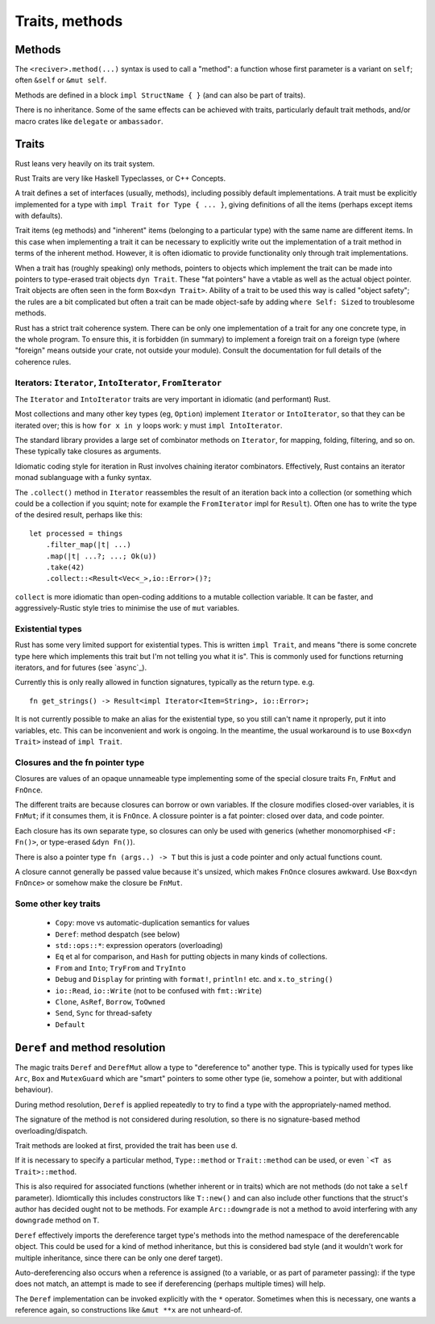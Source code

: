 Traits, methods
===============

Methods
-------

The ``<reciver>.method(...)`` syntax is used to call a "method":
a function
whose first parameter is a variant on ``self``;
often ``&self`` or ``&mut self``.

Methods are defined in a block ``impl StructName { }``
(and can also be part of traits).

There is no inheritance.
Some of the same effects can be achieved with traits,
particularly default trait methods,
and/or macro crates like ``delegate`` or ``ambassador``.


Traits
------

Rust leans very heavily on its trait system.

Rust Traits are very like Haskell Typeclasses,
or C++ Concepts.

A trait defines a set of interfaces (usually, methods),
including possibly default implementations.
A trait must be explicitly implemented for a type
with ``impl Trait for Type { ... }``,
giving definitions of all the items (perhaps except items with defaults).

Trait items (eg methods) and
"inherent" items (belonging to a particular type)
with the same name
are different items.
In this case when implementing a trait it can be necessary to
explicitly write out the implementation of a trait method
in terms of the inherent method.
However,
it is often idiomatic to provide functionality
only through trait implementations.

When a trait has (roughly speaking) only methods,
pointers to objects which implement the trait can be
made into pointers to type-erased trait objects ``dyn Trait``.
These "fat pointers" have a vtable as well as the actual object pointer.
Trait objects are often seen in the form ``Box<dyn Trait>``.
Ability of a trait to be used this way is called "object safety";
the rules are a bit complicated but often a trait can be made
object-safe by adding ``where Self: Sized`` to troublesome methods.

Rust has a strict trait coherence system.
There can be only one implementation of a trait for any one concrete type,
in the whole program.
To ensure this, it is forbidden (in summary)
to implement a foreign trait on a foreign type
(where "foreign" means outside your crate, not outside your module).
Consult the documentation for full details of the coherence rules.


Iterators: ``Iterator``, ``IntoIterator``, ``FromIterator``
~~~~~~~~~~~~~~~~~~~~~~~~~~~~~~~~~~~~~~~~~~~~~~~~~~~~~~~~~~~

The ``Iterator`` and ``IntoIterator`` traits are
very important in idiomatic (and performant) Rust.

Most collections and many other key types (eg, ``Option``) implement
``Iterator`` or ``IntoIterator``,
so that they can be iterated over;
this is how ``for x in y`` loops work:
``y`` must ``impl IntoIterator``.

The standard library provides a large set of combinator methods
on ``Iterator``,
for mapping, folding, filtering, and so on.
These typically take closures as arguments.

Idiomatic coding style for iteration in Rust involves
chaining iterator combinators.
Effectively,
Rust contains an iterator monad sublanguage with a funky syntax.

The ``.collect()`` method in ``Iterator``
reassembles the result of an iteration
back into a collection
(or something which could be a collection if you squint;
note for example the ``FromIterator`` impl for ``Result``).
Often one has to write the type of the desired result,
perhaps like this:

::

   let processed = things
       .filter_map(|t| ...)
       .map(|t| ...?; ...; Ok(u))
       .take(42)
       .collect::<Result<Vec<_>,io::Error>()?;

``collect`` is more idiomatic than
open-coding additions to a mutable collection variable.
It can be faster,
and aggressively-Rustic style tries to minimise the use of
``mut`` variables.


Existential types
~~~~~~~~~~~~~~~~~

Rust has some very limited support for existential types.
This is written ``impl Trait``,
and means
"there is some concrete type here which implements this trait
but I'm not telling you what it is".
This is commonly used for functions returning iterators,
and for futures (see `async`_).

Currently this is only really allowed in function signatures,
typically as the return type.  e.g.

::

   fn get_strings() -> Result<impl Iterator<Item=String>, io::Error>;

It is not currently possible to make an alias for the existential
type,
so you still can't name it nproperly,
put it into variables, etc.
This can be inconvenient and work is ongoing.
In the meantime,
the usual workaround is to use ``Box<dyn Trait>``
instead of ``impl Trait``.


Closures and the fn pointer type
~~~~~~~~~~~~~~~~~~~~~~~~~~~~~~~~

Closures are values of an opaque unnameable type
implementing some of the special closure traits
``Fn``, ``FnMut`` and ``FnOnce``.

The different traits are because closures can borrow or own variables.
If the closure modifies closed-over variables, it is ``FnMut``;
if it consumes them, it is ``FnOnce``.
A clossure pointer is a fat pointer: closed over data, and code pointer.

Each closure has its own separate type,
so closures can only be used with generics
(whether monomorphised ``<F: Fn()>``, or type-erased ``&dyn Fn()``).

There is also a pointer type ``fn (args..) -> T``
but this is just a code pointer and only actual functions count.

A closure cannot generally be passed value because it's unsized,
which makes ``FnOnce`` closures awkward.
Use ``Box<dyn FnOnce>`` or somehow make the closure be ``FnMut``.


Some other key traits
~~~~~~~~~~~~~~~~~~~~~

 * ``Copy``: move vs automatic-duplication semantics for values
 * ``Deref``: method despatch (see below)
 * ``std::ops::*``: expression operators (overloading)
 * ``Eq`` et al for comparison, and ``Hash`` for putting objects in many kinds of collections.
 * ``From`` and ``Into``; ``TryFrom`` and ``TryInto``
 * ``Debug`` and ``Display`` for printing with ``format!``, ``println!`` etc. and ``x.to_string()``
 * ``io::Read``, ``io::Write`` (not to be confused with ``fmt::Write``)
 * ``Clone``, ``AsRef``, ``Borrow``, ``ToOwned``
 * ``Send``, ``Sync`` for thread-safety
 * ``Default``


``Deref`` and method resolution
-------------------------------

The magic traits ``Deref`` and ``DerefMut``
allow a type to "dereference to"
another type.
This is typically used for types like ``Arc``, ``Box``
and ``MutexGuard`` which are "smart" pointers to some other type
(ie, somehow a pointer, but with additional behaviour).

During method resolution,
``Deref`` is applied repeatedly to try to find a type
with the appropriately-named method.

The signature of the method is not considered during resolution,
so there is no signature-based method overloading/dispatch.

Trait methods are looked at first,
provided the trait has been ``use`` d.

If it is necessary to specify a particular method,
``Type::method`` or
``Trait::method`` can be used,
or even ```<T as Trait>::method``.

This is also required for associated functions
(whether inherent or in traits)
which are not methods (do not take a ``self`` parameter).
Idiomtically this includes constructors like ``T::new()``
and can also include other functions that
the struct's author has decided ought not to be methods.
For example ``Arc::downgrade`` is not a method
to avoid interfering with any ``downgrade`` method on ``T``.

``Deref`` effectively imports the dereference target type's methods
into the method namespace of the dereferencable object.
This could be used for a kind of method inheritance,
but this is considered bad style
(and it wouldn't work for multiple inheritance,
since there can be only one deref target).

Auto-dereferencing also occurs when a reference is assigned
(to a variable, or as part of parameter passing):
if the type does not match,
an attempt is made to see if dereferencing
(perhaps multiple times) will help.

The ``Deref`` implementation can be invoked explicitly
with the ``*`` operator.
Sometimes when this is necessary,
one wants a reference again,
so constructions like ``&mut **x`` are not unheard-of.
